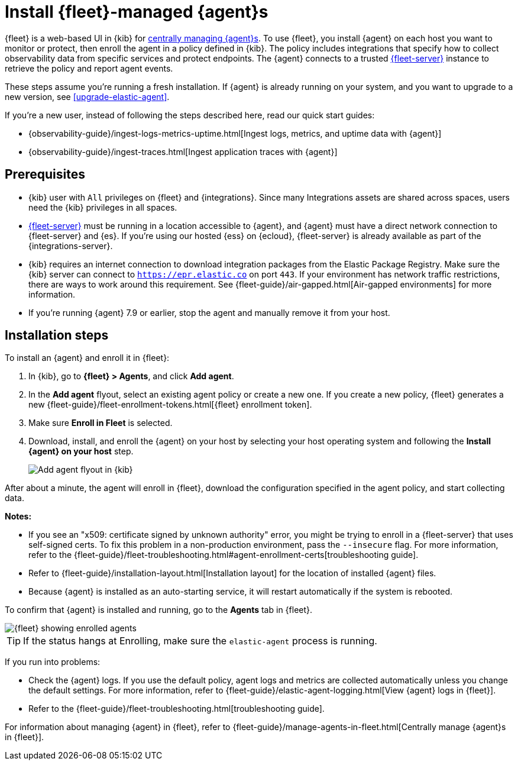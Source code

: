 [[install-fleet-managed-elastic-agent]]
= Install {fleet}-managed {agent}s

****
{fleet} is a web-based UI in {kib} for
<<manage-agents-in-fleet,centrally managing {agent}s>>. To use {fleet}, you
install {agent} on each host you want to monitor or protect, then enroll the
agent in a policy defined in {kib}. The policy includes integrations that
specify how to collect observability data from specific services and protect
endpoints. The {agent} connects to a trusted <<fleet-server,{fleet-server}>>
instance to retrieve the policy and report agent events.
****

These steps assume you're running a fresh installation. If {agent} is already
running on your system, and you want to upgrade to a new version, see
<<upgrade-elastic-agent>>.

If you're a new user, instead of following the steps described here, read our
quick start guides:

* {observability-guide}/ingest-logs-metrics-uptime.html[Ingest logs, metrics, and uptime data with {agent}]

* {observability-guide}/ingest-traces.html[Ingest application traces with {agent}]

[discrete]
[[elastic-agent-prereqs]]
== Prerequisites

* {kib} user with `All` privileges on {fleet} and {integrations}. Since many
Integrations assets are shared across spaces, users need the {kib} privileges in
all spaces.

* <<fleet-server,{fleet-server}>> must be running in a location accessible to
{agent}, and {agent} must have a direct network connection to
{fleet-server} and {es}. If you're using our hosted {ess} on {ecloud},
{fleet-server} is already available as part of the {integrations-server}.

* {kib} requires an internet connection to download integration packages
from the Elastic Package Registry. Make sure the {kib} server can connect to
`https://epr.elastic.co` on port `443`. If your environment has network traffic
restrictions, there are ways to work around this requirement. See
{fleet-guide}/air-gapped.html[Air-gapped environments] for more information.

* If you're running {agent} 7.9 or earlier, stop the agent and manually remove
it from your host.

[discrete]
[[elastic-agent-installation-steps]]
== Installation steps

To install an {agent} and enroll it in {fleet}:

// tag::agent-enroll[]

. In {kib}, go to **{fleet} > Agents**, and click **Add agent**.

. In the *Add agent* flyout, select an existing agent policy or create a new
one. If you create a new policy, {fleet} generates a new
{fleet-guide}/fleet-enrollment-tokens.html[{fleet} enrollment token].

. Make sure **Enroll in Fleet** is selected.

. Download, install, and enroll the {agent} on your host by selecting
your host operating system and following the **Install {agent} on your host**
step.
+
--
[role="screenshot"]
image::images/kibana-agent-flyout.png[Add agent flyout in {kib}]
--

After about a minute, the agent will enroll in {fleet}, download the
configuration specified in the agent policy, and start collecting data. 

**Notes:**

* If you see an "x509: certificate signed by unknown authority" error, you
might be trying to enroll in a {fleet-server} that uses self-signed certs. To
fix this problem in a non-production environment, pass the `--insecure` flag.
For more information, refer to the
{fleet-guide}/fleet-troubleshooting.html#agent-enrollment-certs[troubleshooting guide].

* Refer to {fleet-guide}/installation-layout.html[Installation layout] for the
location of installed {agent} files.

* Because {agent} is installed as an auto-starting service, it will restart
automatically if the system is rebooted.


To confirm that {agent} is installed and running, go to the **Agents** tab in
{fleet}.

[role="screenshot"]
image::images/kibana-fleet-agents.png[{fleet} showing enrolled agents]

TIP: If the status hangs at Enrolling, make sure the `elastic-agent` process
is running.

If you run into problems:

* Check the {agent} logs. If you use the default policy, agent logs and metrics
are collected automatically unless you change the default settings. For more
information, refer to {fleet-guide}/elastic-agent-logging.html[View {agent} logs in {fleet}].

* Refer to the {fleet-guide}/fleet-troubleshooting.html[troubleshooting guide].

For information about managing {agent} in {fleet},
refer to {fleet-guide}/manage-agents-in-fleet.html[Centrally manage {agent}s in {fleet}].

// end::agent-enroll[]
